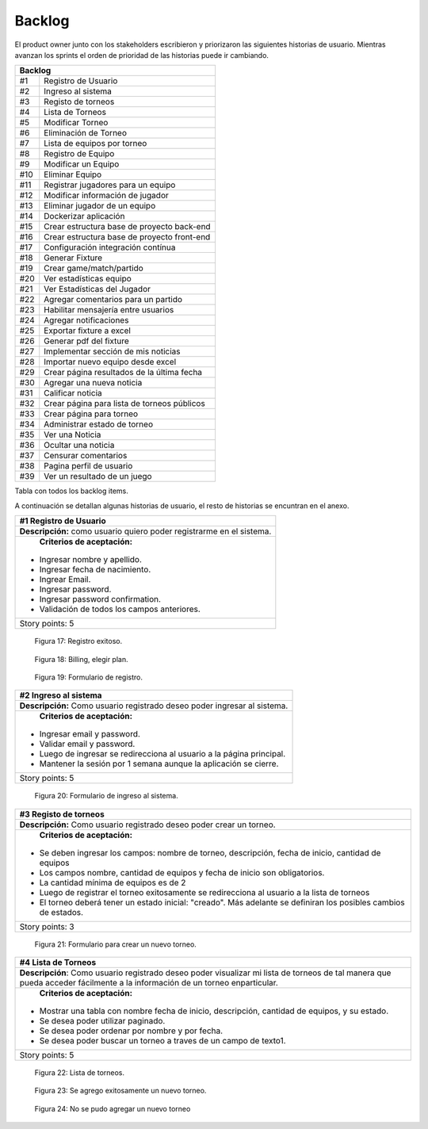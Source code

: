 .. raw:: PDF

    PageBreak
    
Backlog
--------

El product owner junto con los stakeholders escribieron y priorizaron las siguientes historias de usuario.
Mientras avanzan los sprints el orden de prioridad de las historias puede ir cambiando.

.. class:: backlog

+---------------------------------------------------+
| Backlog                                           |
+=====+=============================================+
| #1  | Registro de Usuario                         |
+-----+---------------------------------------------+
| #2  | Ingreso al sistema                          |
+-----+---------------------------------------------+
| #3  | Registo de torneos                          |
+-----+---------------------------------------------+
| #4  | Lista de Torneos                            |
+-----+---------------------------------------------+
| #5  | Modificar Torneo                            |
+-----+---------------------------------------------+
| #6  | Eliminación de Torneo                       |
+-----+---------------------------------------------+
| #7  | Lista de equipos por torneo                 |
+-----+---------------------------------------------+
| #8  | Registro de Equipo                          |
+-----+---------------------------------------------+
| #9  | Modificar un Equipo                         |
+-----+---------------------------------------------+
| #10 | Eliminar Equipo                             |
+-----+---------------------------------------------+
| #11 | Registrar jugadores para un equipo          |
+-----+---------------------------------------------+
| #12 | Modificar información de jugador            |
+-----+---------------------------------------------+
| #13 | Eliminar jugador de un equipo               |
+-----+---------------------------------------------+
| #14 | Dockerizar aplicación                       |
+-----+---------------------------------------------+
| #15 | Crear estructura base de proyecto back-end  |
+-----+---------------------------------------------+
| #16 | Crear estructura base de proyecto front-end |
+-----+---------------------------------------------+
| #17 | Configuración integración contínua          |
+-----+---------------------------------------------+
| #18 | Generar Fixture                             |
+-----+---------------------------------------------+
| #19 | Crear game/match/partido                    |
+-----+---------------------------------------------+
| #20 | Ver estadísticas equipo                     |
+-----+---------------------------------------------+
| #21 | Ver Estadísticas del Jugador                |
+-----+---------------------------------------------+
| #22 | Agregar comentarios para un partido         |
+-----+---------------------------------------------+
| #23 | Habilitar mensajería entre usuarios         |
+-----+---------------------------------------------+
| #24 | Agregar notificaciones                      |
+-----+---------------------------------------------+
| #25 | Exportar fixture a excel                    |
+-----+---------------------------------------------+
| #26 | Generar pdf del fixture                     |
+-----+---------------------------------------------+
| #27 | Implementar sección de mis noticias         |
+-----+---------------------------------------------+
| #28 | Importar nuevo equipo desde excel           |
+-----+---------------------------------------------+
| #29 | Crear página resultados de la última fecha  |
+-----+---------------------------------------------+
| #30 | Agregar una nueva noticia                   |
+-----+---------------------------------------------+
| #31 | Calificar noticia                           |
+-----+---------------------------------------------+
| #32 | Crear página para lista de torneos públicos |
+-----+---------------------------------------------+
| #33 | Crear página para torneo                    |
+-----+---------------------------------------------+
| #34 | Administrar estado de torneo                |
+-----+---------------------------------------------+
| #35 | Ver una Noticia                             |
+-----+---------------------------------------------+
| #36 | Ocultar una noticia                         |
+-----+---------------------------------------------+
| #37 | Censurar comentarios                        |
+-----+---------------------------------------------+
| #38 | Pagina perfil de usuario                    |
+-----+---------------------------------------------+
| #39 | Ver un resultado de un juego                |
+-----+---------------------------------------------+

Tabla con todos los backlog items.


A continuación se detallan algunas historias de usuario, el resto de historias se encuntran en el anexo.

.. class:: user-story

+------------------------------------------------------------------------------+
| #1 Registro de Usuario                                                       |
+==============================================================================+
| **Descripción:** como usuario quiero poder registrarme en el sistema.        |
+------------------------------------------------------------------------------+
| **Criterios de aceptación:**                                                 |
|                                                                              |
|- Ingresar nombre y apellido.                                                 |
|- Ingresar fecha de nacimiento.                                               |
|- Ingrear Email.                                                              |
|- Ingresar password.                                                          |
|- Ingresar password confirmation.                                             |
|- Validación de todos los campos anteriores.                                  |
+------------------------------------------------------------------------------+
| Story points: 5                                                              |
+------------------------------------------------------------------------------+

.. figure:: pictures/backlog/1/exito.png
  :scale: 120%

  Figura 17: Registro exitoso.

.. figure:: pictures/backlog/1/step-1.png
  :scale: 120%

  Figura 18: Billing, elegir plan.

.. figure:: pictures/backlog/1/step-2.png
  :scale: 120%

  Figura 19: Formulario de registro.

.. raw:: PDF

  PageBreak

.. class:: user-story

+----------------------------------------------------------------------------+
| #2 Ingreso al sistema                                                      |
+============================================================================+
| **Descripción:** Como usuario registrado deseo poder ingresar al sistema.  |
+----------------------------------------------------------------------------+
| **Criterios de aceptación:**                                               |
|                                                                            |
|- Ingresar email y password.                                                |
|- Validar email y password.                                                 |
|- Luego de ingresar se redirecciona al usuario a la página principal.       |
|- Mantener la sesión por 1 semana aunque la aplicación se cierre.           |
+----------------------------------------------------------------------------+
| Story points: 5                                                            |
+----------------------------------------------------------------------------+

.. figure:: pictures/backlog/2/login.png
  :scale: 120%

  Figura 20: Formulario de ingreso al sistema.

.. raw:: PDF

  PageBreak

.. class:: user-story

+-----------------------------------------------------------------------------------------------------------------------+
| #3 Registo de torneos                                                                                                 |
+=======================================================================================================================+
| **Descripción:** Como usuario registrado deseo poder crear un torneo.                                                 |
+-----------------------------------------------------------------------------------------------------------------------+
| **Criterios de aceptación:**                                                                                          |
|                                                                                                                       |
|- Se deben ingresar los campos: nombre de torneo, descripción, fecha de inicio, cantidad de equipos                    |
|- Los campos nombre, cantidad de equipos y fecha de inicio son obligatorios.                                           |
|- La cantidad mínima de equipos es de 2                                                                                |
|- Luego de registrar el torneo exitosamente se redirecciona al usuario a la lista de torneos                           |
|- El torneo deberá tener un estado inicial: "creado". Más adelante se definiran los posibles cambios de estados.       |
+-----------------------------------------------------------------------------------------------------------------------+
| Story points: 3                                                                                                       |
+-----------------------------------------------------------------------------------------------------------------------+

.. figure:: pictures/backlog/3/agregar.png
  :scale: 120%

  Figura 21: Formulario para crear un nuevo torneo.

.. raw:: PDF

  PageBreak

.. class:: user-story

+-------------------------------------------------------------------------------------------------+
| #4 Lista de Torneos                                                                             |
+=================================================================================================+
| **Descripción**: Como usuario registrado deseo poder visualizar mi lista de torneos             |
| de tal manera que pueda acceder fácilmente a la información de un torneo enparticular.          |
+-------------------------------------------------------------------------------------------------+
| **Criterios de aceptación:**                                                                    |
|                                                                                                 |
|- Mostrar una tabla con nombre fecha de inicio, descripción, cantidad de equipos, y su estado.   |
|- Se desea poder utilizar paginado.                                                              |
|- Se desea poder ordenar por nombre y por fecha.                                                 |
|- Se desea poder buscar un torneo a traves de un campo de texto1.                                |
+-------------------------------------------------------------------------------------------------+
| Story points: 5                                                                                 |
+-------------------------------------------------------------------------------------------------+

.. figure:: pictures/backlog/4/lista.png
  :scale: 120%

  Figura 22: Lista de torneos.

.. figure:: pictures/backlog/4/datos-ok.png
  :scale: 120%

  Figura 23: Se agrego exitosamente un nuevo torneo.

.. figure:: pictures/backlog/4/datos-error.png
  :scale: 120%

  Figura 24: No se pudo agregar un nuevo torneo

.. raw:: PDF

  PageBreak

